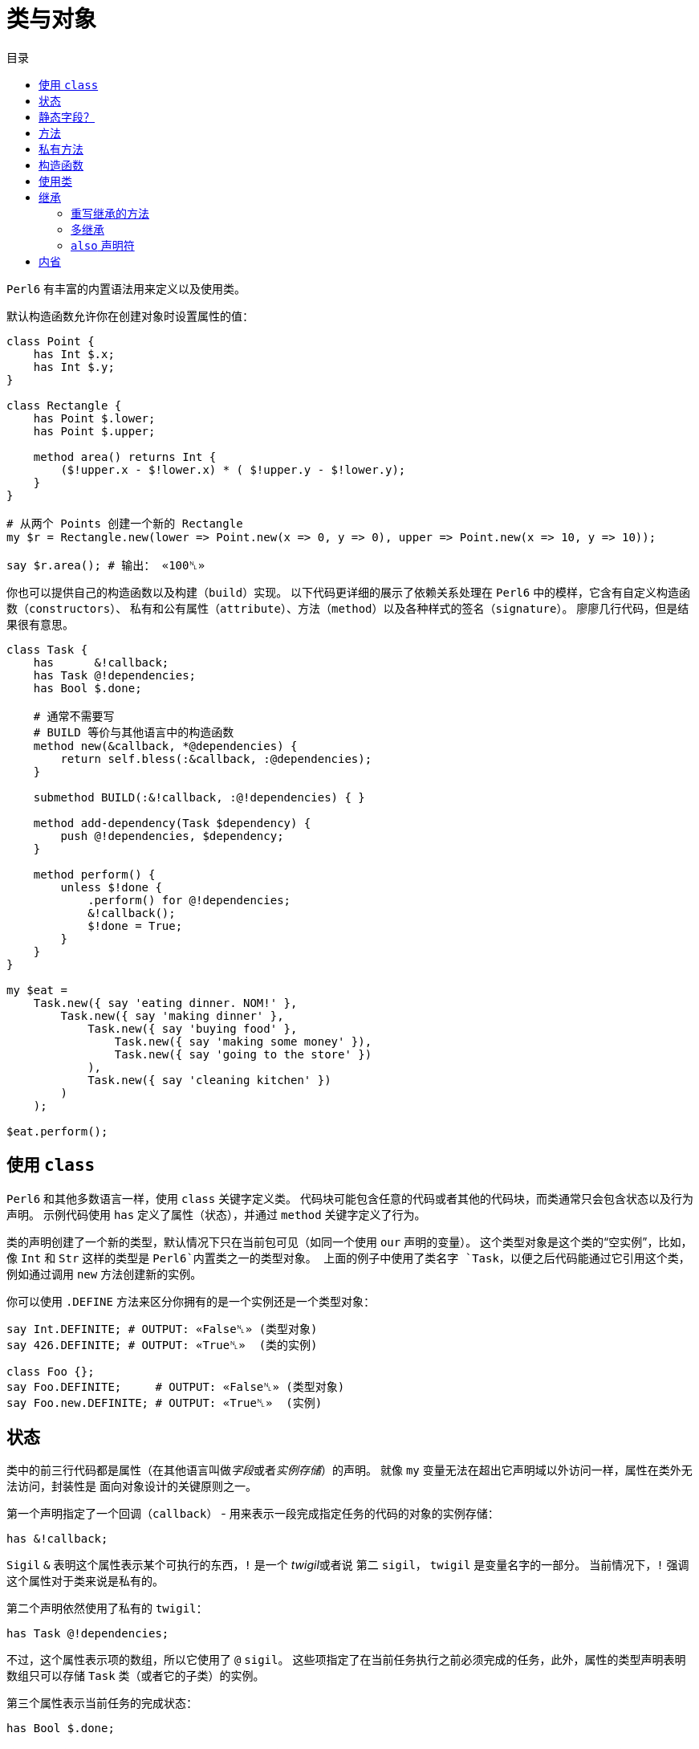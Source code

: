= 类与对象
:toc-title: 目录
:description: 在 Perl6 中创建使用类的指南
:keywords: perl6, perl 6, perl 6 document
:Email: blackcatoverwall@gmail.com
:Revision: 1.0
:icons: font
:source-highlighter: pygments
:source-language: perl6
:pygments-linenums-mode: table
:toc: left
:doctype: book
:lang: zh

`Perl6` 有丰富的内置语法用来定义以及使用类。

默认构造函数允许你在创建对象时设置属性的值：

[source,perl6]
----------------
class Point {
    has Int $.x;
    has Int $.y;
}
 
class Rectangle {
    has Point $.lower;
    has Point $.upper;
 
    method area() returns Int {
        ($!upper.x - $!lower.x) * ( $!upper.y - $!lower.y);
    }
}
 
# 从两个 Points 创建一个新的 Rectangle
my $r = Rectangle.new(lower => Point.new(x => 0, y => 0), upper => Point.new(x => 10, y => 10));
 
say $r.area(); # 输出： «100␤» 
----------------
你也可以提供自己的构造函数以及构建（`build`）实现。
以下代码更详细的展示了依赖关系处理在 `Perl6` 中的模样，它含有自定义构造函数（`constructors`）、
私有和公有属性（`attribute`）、方法（`method`）以及各种样式的签名（`signature`）。
廖廖几行代码，但是结果很有意思。

[source,perl6]
------------------------------
class Task {
    has      &!callback;
    has Task @!dependencies;
    has Bool $.done;
 
    # 通常不需要写
    # BUILD 等价与其他语言中的构造函数
    method new(&callback, *@dependencies) {
        return self.bless(:&callback, :@dependencies);
    }
 
    submethod BUILD(:&!callback, :@!dependencies) { }
 
    method add-dependency(Task $dependency) {
        push @!dependencies, $dependency;
    }
 
    method perform() {
        unless $!done {
            .perform() for @!dependencies;
            &!callback();
            $!done = True;
        }
    }
}
 
my $eat =
    Task.new({ say 'eating dinner. NOM!' },
        Task.new({ say 'making dinner' },
            Task.new({ say 'buying food' },
                Task.new({ say 'making some money' }),
                Task.new({ say 'going to the store' })
            ),
            Task.new({ say 'cleaning kitchen' })
        )
    );
 
$eat.perform();
------------------------------

== 使用 `class`

`Perl6` 和其他多数语言一样，使用 `class` 关键字定义类。
代码块可能包含任意的代码或者其他的代码块，而类通常只会包含状态以及行为声明。
示例代码使用 `has` 定义了属性（状态），并通过 `method` 关键字定义了行为。

类的声明创建了一个新的类型，默认情况下只在当前包可见（如同一个使用 `our` 声明的变量）。
这个类型对象是这个类的“空实例”，比如，像 `Int` 和 `Str` 这样的类型是 `Perl6`内置类之一的类型对象。
上面的例子中使用了类名字 `Task`，以便之后代码能通过它引用这个类，例如通过调用 `new`
方法创建新的实例。

你可以使用 `.DEFINE` 方法来区分你拥有的是一个实例还是一个类型对象：
[source,perl6]
---------------------------
say Int.DEFINITE; # OUTPUT: «False␤» (类型对象) 
say 426.DEFINITE; # OUTPUT: «True␤»  (类的实例) 
 
class Foo {};
say Foo.DEFINITE;     # OUTPUT: «False␤» (类型对象) 
say Foo.new.DEFINITE; # OUTPUT: «True␤»  (实例) 
---------------------------

== 状态

类中的前三行代码都是属性（在其他语言叫做__字段__或者__实例存储__）的声明。
就像 `my` 变量无法在超出它声明域以外访问一样，属性在类外无法访问，封装性是
面向对象设计的关键原则之一。

第一个声明指定了一个回调（`callback`） - 用来表示一段完成指定任务的代码的对象的实例存储：

`has &!callback;`

`Sigil` `&` 表明这个属性表示某个可执行的东西，`!` 是一个 __twigil__或者说 第二 `sigil`，
`twigil` 是变量名字的一部分。
当前情况下，`!` 强调这个属性对于类来说是私有的。

第二个声明依然使用了私有的 `twigil`：

`has Task @!dependencies;`

不过，这个属性表示项的数组，所以它使用了 `@` `sigil`。
这些项指定了在当前任务执行之前必须完成的任务，此外，属性的类型声明表明数组只可以存储 `Task` 类（或者它的子类）的实例。

第三个属性表示当前任务的完成状态：

`has Bool $.done;`

这个标量（使用 `$` `sigil`）属性的类型是 `Bool`，没有使用 `!` `twigil`，而是 `.`。
`Perl6`在强制属性的封装时，同时允许你使用访问器方法，将 `!` 替换成 `.` 就会同时声明了属性
`$!done` 和名字为 `done` 的访问器方法。
如果你写了以下代码：
[source,perl6]
--------------------
has Bool $!done;
method done() { return $!done; }
--------------------
需要注意的是这和其它一些语言允许声明公共属性不同，不用手动定义方法，你真的同时拥有了私有属性和方法。
如果你需要更复杂的逻辑而不是直接返回值，你还定义自己的访问器方法。

NOTE: 访问器方法只有在没有同名方法的时候才会生成（`only generate when missing one`）。

注意使用 `.` `twigil` 只会创建支持对属性的只读访问的方法，如果对象的使用者可以重置任务的状态（可能是为了再执行一次），你可以改变你的属性声明：

`has Bool $.done is rw;`

`Trait` `is rw` 会使得生成的方法返回外部可以修改属性值的值。

你还可以为属性提供默认值（有无访问器不影响默认值）：

`has Bool $.done = False;`

这个赋值会在对象构建的时候执行，右边的值将会在那时候求值，并且可以引用之前声明的属性：
[source,perl6]
--------------------
has Task @!dependencies;
has $.ready = not @!dependencies;
--------------------

== 静态字段？

尽管 `Perl6` 没有 **static** 关键字，任何一个模块可以做的事情类都可以做，所以使用作用域变量看起来是一个好注意。

[source,perl6]
--------------------
class Singleton {
    my Singleton $instance;
    method new {!!!}
    submethod instance {
        $instance = Singleton.bless unless $instance;
        $instance;
    }
}
--------------------

使用 `my` 或者 `our` 定义类的属性也可以在声明时就初始化，不过在这里没实现的是单例模式，
这个对象必须在第一次使用时创建。
很难保证类属性会在什么时候被初始化，因为它可以在编译期、运行期或者同时跨两个时期，
尤其是在使用 `use` 导入类的时候（译：导入引用的类？）。

[source,perl6]
------------------
class HaveStaticAttr {
      my Foo $.foo = some_complicated_subroutine;
}
------------------

类属性也可以使用第二 `sigil` - 与对象属性相同的风格 - 如果属性是公共的将会自动生成一个只读的访问器。

== 方法

正如属性给予了对象状态，方法给予对象行为。
让我们先暂时忽略 `new` 方法，这是一个特别的方法。
思考第二个方法 `add-dependency`，它将新的 `task` 加入到依赖列表。

[source,perl6]
------------------
method add-dependency(Task $dependency) {
    push @!dependencies, $dependency;
}
------------------

这多多少少看起来像是一个 `sub` 声明，然而它们之间有两个重要的不同点。
首先，声明的**例程**作为方法会加入到当前类的方法列表中，这样任意一个 `Task` 的实例都可以使用方法调用运算符 `.` 调用该方法。
其次，方法调用会将调用者（`invocant`）放入特殊变量 `self`。

这个方法接受传递的参数 - 必须是类 `Task` 的实例 - 然后将它 **加入** 到调用者的 `@!dependencies` 属性中。

方法 `perform`  包含着依赖处理的主体逻辑：
[source,perl6]
------------------
method perform() {
    unless $!done {
        .perform() for @!dependencies;
        &!callback();
        $!done = True;
    }
}
------------------

它不接受参数，而是使用对象的属性。
首先，它会通过检测 `$!done` 的值确认当前任务是否已经完成，如果已完成，那就什么也不做。

否则，它就会使用 `for` 遍历属性 `@!dependenceies` 来执行所有依赖的任务。
迭代操作会将每一项 - 每一项都是 `Task` 对象 - 放入到主题变量（`topic variable`）`$_`，
使用方法调用运算符 `.` 省略调用者时将会使用当前的主题变量作为调用者。
这样，迭代操作对  `@!dependenceies` 中的每一个 `Task` 对象调用了 `.perform` 方法。

当所有依赖完成之后，是时候执行 `&!callback` 完成当前 `Task` 的任务了，这里使用圆括号来完成调用。
最后，将 `$!done` 的值设置为 `True`，这样之后的对当前对象 `perform` 的调用（比如当前 `Task` 是其他 `Task` 的一个依赖）就不会重复执行任务了。

== 私有方法

像属性一样，方法也可以是私有的。
使用 `!` 作为前缀标记声明一个私有方法，它们使用 `self!` 加上方法名字来调用。
一个类调用另一个类的私有方法叫做该类被被调用类信任（`trust`），信任关系可以用 `trust` 关键字来完成，
需要注意的是被信任的类必须已经声明。
调用其他类的私有方法需要它的一个实例以及完全限定（`fully qualified`）的方法名。
信任也会允许私有属性的访问。

[source,perl6]
----------------
class B {...}
 
class C {
    trusts B;
    has $!hidden = 'invisible';
    method !not-yours () { say 'hidden' }
    method yours-to-use () {
        say $!hidden;
        self!not-yours();
    }
}
 
class B {
    method i-am-trusted () {
        my C $c.=new;
        $c!C::not-yours();
    }
}
 
C.new.yours-to-use(); # 这个方法的上下文是全局（GLOBAL），不被 C 信任
B.new.i-am-trusted();
----------------

信任关系不可以被继承，要将全局名称空间加入信任列表，可以信任伪包（`pseudo package`）`GLOBAL`。

== 构造函数

在构造函数这方面，`Perl6` 相对其他语言相当自由，构造函数是任何返回当前类实例的任何东西。
此外，构造函数只是普通的方法，你拥有一个继承自 `Mu` 的默认构造函数 `new`，不过，如同示例一样，你可以重写它：

[source,perl6]
---------------
method new(&callback, *@dependencies) {
    return self.bless(:&callback, :@dependencies);
}
---------------

`Perl6` 的构造函数不同于其他语言，比如 `C#` `Java`，它们在一个已经被魔法般创建的对象上设置状态，`Perl6`
的构造函数自己创建对象。
最简单的途径就是调用 `bless` 方法，它也是从 `Mu`中继承而来，`bless`方法接受一系列的命名参数，
用于设置属性的初始值。

例子中的构造函数将位置参数转换为命名参数，这样类就可以向其用户提供一个良好的构造函数。
第一个参数是回调函数（用来执行任务的东西），剩余参数则都是依赖的 `Task` 实例，构造函数捕获所有的依赖提供给
`@dependenceies` 数组，之后作为命名参数传递给 `bless`（注意 `:&callback` 使用了变量名字 - 去掉 `sigil` - 作为参数的名字）。

私有属性在任何时候都是私有的，这意味着 `bless` 不会被允许直接绑定 `&!callback` 和 `@!dependenceies`。
要做到这个，我们需要重写 `BUILD` 子方法，它将会在创建对象时被 `bless` 调用：

`submethod BUILD(:&!callback, :@!dependencies) { }`

因为 `BUILD` 在当前新创建的对象上下文执行，它被允许手动操作这些私有属性。
这里的技巧是私有属性（`&!callback` 和 `@!dependenceies`）被用做 `BUILD` 的参数的绑定目标，
零样板初始化（`Zero-boilerplate initialization!`）。
更多信息请参考 https://docs.perl6.org/language/objects#Object_Construction[objects]。

`BUILD` 用来初始化所有的私有属性以及处理默认值：

[source,perl6]
---------------------
has &!callback;
has @!dependencies;
has Bool ($.done, $.ready);
submethod BUILD(
        :&!callback,
        :@!dependencies,
        :$!done = False,
        :$!ready = not @!dependencies
    ) { }
---------------------

关于对象构造函数以及属性初始化更多作用请参考 https://docs.perl6.org/language/objects#Object_Construction[Object Construction]。

== 使用类

在创建完类之后，你就可以创建类的实例了，自定义的构造函数提供了一种非常简单的方式声明任务和它的依赖。
要创建一个单独的没有依赖的任务：

[source,perl6]
------------------------
my $eat = Task.new({say 'eating dinner. NOW1' });
------------------------

前面的小节已经说明声明一个类 `Task` 将会把它的类型对象加入到当前的命名空间，这个类型对象是类的“空的实例”，更具体点就是没有任何状态的实例。
你可以调用它的方法，但是不要尝试访问任何的状态，`new` 就是一个例子，它创建一个新的对象而不是修改或者访问当前存在的对象。

不幸的是，天下不会掉馅饼，晚餐任务依赖其他任务：

[source,perl6]
--------------------------
my $eat =
    Task.new({ say 'eating dinner. NOM!' },
        Task.new({ say 'making dinner' },
            Task.new({ say 'buying food' },
                Task.new({ say 'making some money' }),
                Task.new({ say 'going to the store' })
            ),
            Task.new({ say 'cleaning kitchen' })
        )
    );
--------------------------

注意自定义的构造函数和合理的空白是如何让依赖清晰起来的。

最后，`perform` 的调用会递归的顺序调用其他依赖的 `perform` 方法，输出以下内容：

    making some money
    going to the store
    buying food
    cleaning kitchen
    making dinner
    eating dinner. NOM!

== 继承

面向对象提供了继承的概念来作为代码重用的机制之一，`Perl6` 支持一个类继承自另一个或者多个类。
当一个类继承自另一个类的时候，它会通知方法调度器（`method dispatcher`）沿着继承链寻找方法，这种情况适用于
通过 `method` 关键字声明的方法以及形如属性访问器的自动生成方法。

[source,perl6]
---------------------------
class Employee {
    has $.salary;
 
    method pay() {
        say "Here is \$$.salary";
    }
}
 
class Programmer is Employee {
    has @.known_languages is rw;
    has $.favorite_editor;
 
    method code_to_solve( $problem ) {
        say "Solving $problem using $.favorite_editor in "
        ~ $.known_languages[0] ~ '.';
    }
}
---------------------------

现在，`Programmer` 的任何对象都可以访问定义在 `Employee` 内方法和访问器，尽管它们由 `Programmer` 类生成：

[source,perl6]
--------------------------
my $programmer = Programmer.new(
    salary => 100_000,
    known_languages => <Perl5 Perl6 Erlang C++>,
    favorite_editor => 'vim'
);
 
$programmer.code_to_solve('halting problem');
$programmer.pay();
--------------------------

=== 重写继承的方法

无疑，类可以通过自定义重写继承自的父类的方法和属性，下面的例子示范了 `Baker` 如何重写继承自 `Cook` 的方法：

[source,perl6]
---------------------------
class Cook is Employee {
    has @.utensils  is rw;
    has @.cookbooks is rw;
 
    method cook( $food ) {
        say "Cooking $food";
    }
 
    method clean_utensils {
        say "Cleaning $_" for @.utensils;
    }
}
 
class Baker is Cook {
    method cook( $confection ) {
        say "Baking a tasty $confection";
    }
}
 
my $cook = Cook.new(
    utensils => <spoon ladle knife pan>,
    cookbooks => 'The Joy of Cooking',
    salary => 40000);
 
$cook.cook( 'pizza' ); # 输出： «Cooking pizza␤» 
 
my $baker = Baker.new(
    utensils => 'self cleaning oven',
    cookbooks => "The Baker's Apprentice",
    salary => 50000);
 
$baker.cook('brioche'); # 输出： «Baking a tasty brioche␤» 
---------------------------

因为调度器会在它移动到父类之前看到 `Baker` 中的 `cook` 方法，`Baker` 中的 `cook` 方法将会被调用。

要访问继承链中的方法，请使用 https://docs.perl6.org/language/functions#Re-dispatching[re-disptach] 或者     https://docs.perl6.org/type/Metamodel::ClassHOW#method_can[MOP] 。

=== 多继承

正如之前提到的那样，一个类可以继承自多个父类。
当使用多继承时，调度器查找方法时会查找所有的父类。
`Perl6` 使用 **C3** 算法将多继承层次结构线性化， 这是对 `Perl5` 's 的处理多继承的默认方法（深度优先搜索）的重大改进。

[source,perl6]
-------------------
class GeekCook is Programmer is Cook {
    method new( *%params ) {
        push( %params<cookbooks>, "Cooking for Geeks" );
        return self.bless(|%params);
    }
}
 
my $geek = GeekCook.new(
    books           => 'Learning Perl 6',
    utensils        => ('stainless steel pot', 'knife', 'calibrated oven'),
    favorite_editor => 'MacVim',
    known_languages => <Perl6>
);
 
$geek.cook('pizza');
$geek.code_to_solve('P =? NP');
-------------------

现在，对 `Programmer` 以及 `Cook` 可用的所有方法也对 `GeekCook` 可用。

虽然多继承是一个有用的概念，偶尔会用到，但是更重要是知道有更多的面向对象的概念。
当要使用多继承的时候，考虑设计是否可以使用 `roles` 来实现更好的设计是一个良好的习惯，这通常更加安全，
因为它们强制类的作者显式的解决方法名字冲突。更多信息请参考
https://docs.perl6.org/language/objects#Roles[Roles]

=== `also` 声明符

类的继承列表可以通过 `also` 并使用 `trait` `is` 写在类的内部，这同样适用于用于角色组合（`role composition`）的 `trait` `does`：

[source,perl6]
--------------------------
class GeekCook {
    also is Programmer;
    also is Cook;
    # ... 
}
 
role A {};
role B {};
class C { also does A; also does B }
--------------------------

== 内省

内省是在你的程序中收集对象信息的过程，不是通过阅读源码，而是通过查询对象某些属性，比如它的类型。

给予我们一个对象 `$o` 以及之前小节定义的类，我们可以问它几个问题：

[source,perl6]
--------------------------
if $o ~~ Employee { say "It's an employee" };
if $o ~~ GeekCook { say "It's a geeky cook" };
say $o.WHAT;
say $o.perl;
say $o.^methods(:local)».name.join(', ');
say $o.^name;
--------------------------

这将会输出：

    It's an employee
    (Programmer)
    Programmer.new(known_languages => ["Perl", "Python", "Pascal"],
            favorite_editor => "gvim", salary => "too small")
    code_to_solve, known_languages, favorite_editor
    Programmer
    
前两个测试使用智能匹配（`smart-match`）匹配类名，如果对象属于该类或者该类的子类，将会返回 `True`。
所以问题中的 `$o` 属于类 `Employee` 或者其子类，但不属于 `GeekCook`。

`.WHAT` 方法返回和当前对象 `$o` 关联的类型对象，这将会告诉我们它的真实类型，在这里是： `Programmer`。

`$o.perl` 返回一串可以执行的 `Perl` 代码，这可以重新生成原始对象 `$o`，
虽然并不是所有的情况下都能很好的工作，但在调试简单对象时候很有用。
footnote:[比如闭包就不能简单的通过这种方式重新生成，如果你不知道闭包也没关系。还有目前的实现也无法很好的处理循环的数据结构，但有些东西 `.perl` 处理的很好];

`$o.^methods(:local)` 将会产生可以在 `$o` 上调用的 https://docs.perl6.org/type/Method[方法]，
命名参数 `:local` 将返回的方法限制为在 `Programmer` 类内定义的，排除了继承的方法。

使用 `.^` 代替 `.` 调用方法的语法意味着方法的调用将会作用于元类，它是一个管理 `Programmer` 或者其他你感兴趣的类 的属性的类。元类还有其他内省的方式：

[source,perl6]
--------------------------
say $o.^attributes.join(', ');
say $o.^parents.map({ $_.^name }).join(', ');
--------------------------

最终，`$o.^name` 在元对象上调用 `name` 方法，毫不意外的返回类的名字。

内省对于调试和学习新的语言或者库非常有用，当一个函数或者方法返回你不知道的类型时，
使用 `.WHAT` 查询它的类型；使用 `.perl` 查看构造的方法等等，这样你将会对于返回的数据
有一个很好的认识。使用 `.^methods` 你可以知道可以对这个类做什么。

不过它们还有其他的功能：一个可以将对象序列化的例程比如知道类的属性，这也可以通过内省知道。
